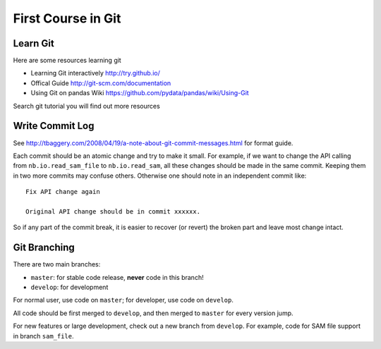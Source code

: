 ###################
First Course in Git
###################

Learn Git
=========

Here are some resources learning git

- Learning Git interactively http://try.github.io/

- Offical Guide http://git-scm.com/documentation

- Using Git on pandas Wiki https://github.com/pydata/pandas/wiki/Using-Git

Search git tutorial you will find out more resources

Write Commit Log
================

See http://tbaggery.com/2008/04/19/a-note-about-git-commit-messages.html for format guide.

Each commit should be an atomic change and try to make it small. For example, if we want to change the API calling from ``nb.io.read_sam_file`` to ``nb.io.read_sam``, all these changes should be made in the same commit. Keeping them in two more commits may confuse others. Otherwise one should note in an independent commit like::

    Fix API change again

    Original API change should be in commit xxxxxx.

So if any part of the commit break, it is easier to recover (or revert) the broken part and leave most change intact.


Git Branching
=============

There are two main branches:

- ``master``: for stable code release, **never** code in this branch!
- ``develop``: for development

For normal user, use code on ``master``; for developer, use code on ``develop``.

All code should be first merged to ``develop``, and then merged to ``master`` for every version jump.

For new features or large development, check out a new branch from ``develop``. For example, code for SAM file support in branch ``sam_file``.

